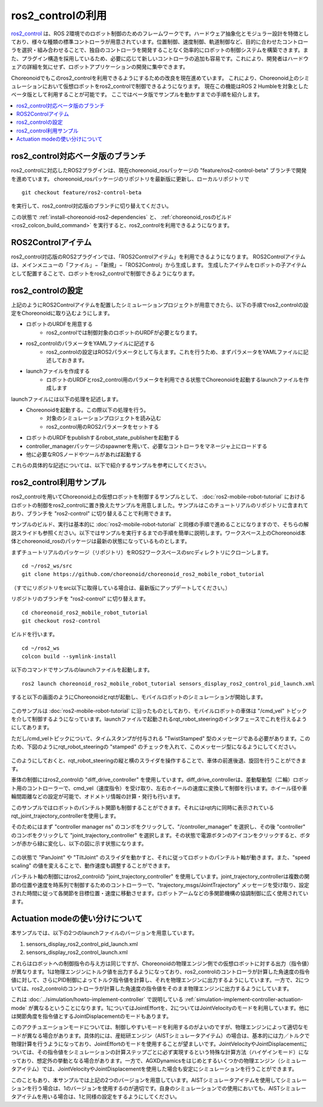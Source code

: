 ros2_controlの利用
==================

`ros2_control <https://control.ros.org/humble/index.html>`_ は、ROS 2環境でのロボット制御のためのフレームワークです。ハードウェア抽象化とモジュラー設計を特徴としており、様々な種類の標準コントローラが用意されています。位置制御、速度制御、軌道制御など、目的に合わせたコントローラを選択・組み合わせることで、独自のコントローラを開発することなく効率的にロボットの制御システムを構築できます。また、プラグイン構造を採用しているため、必要に応じて新しいコントローラの追加も容易です。これにより、開発者はハードウェアの詳細を気にせず、ロボットアプリケーションの開発に集中できます。

Choreonoidでもこのros2_controlを利用できるようにするための改良を現在進めています。
これにより、Choreonoid上のシミュレーションにおいて仮想ロボットをros2_controlで制御できるようになります。
現在この機能はROS 2 Humbleを対象としたベータ版として利用することが可能です。
ここではベータ版でサンプルを動かすまでの手順を紹介します。

.. contents::
   :local:

.. highlight:: sh


ros2_control対応ベータ版のブランチ
----------------------------------

ros2_controlに対応したROS2プラグインは、現在choreonoid_rosパッケージの "feature/ros2-control-beta" ブランチで開発を進めています。
choreonoid_rosパッケージのリポジトリを最新版に更新し、ローカルリポジトリで ::

  git checkout feature/ros2-control-beta

を実行して、ros2_control対応版のブランチに切り替えてください。

この状態で :ref:`install-choreonoid-ros2-dependencies` と、 :ref:`choreonoid_rosのビルド <ros2_colcon_build_command>` を実行すると、ros2_controlを利用できるようになります。

.. _ros2_control_item:

ROS2Controlアイテム
-------------------

ros2_control対応版のROS2プラグインでは、「ROS2Controlアイテム」を利用できるようになります。
ROS2Controlアイテムは、メインメニューの「ファイル」−「新規」−「ROS2Control」から生成します。
生成したアイテムをロボットの子アイテムとして配置することで、ロボットをros2_controlで制御できるようになります。

ros2_controlの設定
------------------

上記のようにROS2Controlアイテムを配置したシミュレーションプロジェクトが用意できたら、以下の手順でros2_controlの設定をChoreonoidに取り込むようにします。

* ロボットのURDFを用意する
   * ros2_controlでは制御対象のロボットのURDFが必要となります。
* ros2_controlのパラメータをYAMLファイルに記述する
   * ros2_controlの設定はROS2パラメータとして与えます。これを行うため、まずパラメータをYAMLファイルに記述しておきます。
* launchファイルを作成する
   * ロボットのURDFとros2_control用のパラメータを利用できる状態でChoreonoidを起動するlaunchファイルを作成します

launchファイルには以下の処理を記述します。

* Choreonoidを起動する。この際以下の処理を行う。
   * 対象のシミュレーションプロジェクトを読み込む
   * ros2_control用のROS2パラメータをセットする
* ロボットのURDFをpublishするrobot_state_publisherを起動する
* controller_managerパッケージのspawnerを用いて、必要なコントローラをマネージャ上にロードする
* 他に必要なROSノードやツールがあれば起動する

これらの具体的な記述については、以下で紹介するサンプルを参考にしてください。

ros2_control利用サンプル
------------------------

ros2_controlを用いてChoreonoid上の仮想ロボットを制御するサンプルとして、 :doc:`ros2-mobile-robot-tutorial` におけるロボットの制御をros2_controlに置き換えたサンプルを用意しました。サンプルはこのチュートリアルのリポジトリに含まれており、ブランチを "ros2-control" に切り替えることで利用できます。

サンプルのビルド、実行は基本的に :doc:`ros2-mobile-robot-tutorial` と同様の手順で進めることになりますので、そちらの解説スライドも参照ください。以下ではサンプルを実行するまでの手順を簡単に説明します。ワークスペース上のChoreonoid本体とchoreonoid_rosのパッケージは最新の状態になっているものとします。

まずチュートリアルのパッケージ（リポジトリ）をROS2ワークスペースのsrcディレクトリにクローンします。 ::

  cd ~/ros2_ws/src
  git clone https://github.com/choreonoid/choreonoid_ros2_mobile_robot_tutorial

（すでにリポジトリをsrc以下に取得している場合は、最新版にアップデートしてください。）

リポジトリのブランチを "ros2-control" に切り替えます。 ::

  cd choreonoid_ros2_mobile_robot_tutorial
  git checkout ros2-control

ビルドを行います。 ::

  cd ~/ros2_ws
  colcon build --symlink-install

以下のコマンドでサンプルのlaunchファイルを起動します。 ::

  ros2 launch choreonoid_ros2_mobile_robot_tutorial sensors_display_ros2_control_pid_launch.xml

すると以下の画面のようにChoreonoidとrqtが起動し、モバイルロボットのシミュレーションが開始します。

.. figure:: images/ros2-control-pid-sample.png

このサンプルは :doc:`ros2-mobile-robot-tutorial` に沿ったものとしており、モバイルロボットの車体は "/cmd_vel" トピックを介して制御するようになっています。launchファイルで起動されるrqt_robot_steeringのインタフェースでこれを行えるようにしてあります。

ただし/cmd_velトピックについて、タイムスタンプが付与される "TwistStamped" 型のメッセージである必要があります。このため、下図のようにrqt_robot_steeringの "stamped" のチェックを入れて、このメッセージ型になるようにしてください。

.. figure:: images/ros2-control-robot-steering.png

このようにしておくと、rqt_robot_steeringの縦と横のスライダを操作することで、車体の前進後退、旋回を行うことができます。

車体の制御にはros2_controlの "diff_drive_controller" を使用しています。diff_drive_controllerは、差動駆動型（二輪）ロボット用のコントローラーで、cmd_vel（速度指令）を受け取り、左右ホイールの速度に変換して制御を行います。ホイール径や車輪間距離などの設定が可能で、オドメトリ情報の計算・発行も行います。

このサンプルではロボットのパンチルト関節も制御することができます。それにはrqt内に同時に表示されているrqt_joint_trajectory_controllerを使用します。

そのためにはまず "controller manager ns" のコンボをクリックして、"/controller_manager" を選択し、その後 "controller" のコンボをクリックして "joint_trajectory_controller" を選択します。その状態で電源ボタンのアイコンをクリックすると、ボタンが赤から緑に変化し、以下の図に示す状態になります。

.. figure:: images/ros2-control-joint-trajectory-controller.png

この状態で "PanJoint" や "TiltJoint" のスライダを動かすと、それに従ってロボットのパンチルト軸が動きます。また、"speed scaling" の値を変えることで、動作速度も調整することができます。

パンチルト軸の制御にはros2_controlの "joint_trajectory_controller" を使用しています。joint_trajectory_controllerは複数の関節の位置や速度を時系列で制御するためのコントローラーで、"trajectory_msgs/JointTrajectory" メッセージを受け取り、設定された時間に従って各関節を目標位置・速度に移動させます。ロボットアームなどの多関節機構の協調制御に広く使用されています。

Actuation modeの使い分けについて
--------------------------------

本サンプルでは、以下の2つのlaunchファイルのバージョンを用意しています。

1. sensors_display_ros2_control_pid_launch.xml
2. sensors_display_ros2_control_launch.xml

これらはロボットへの制御指令の与え方は同じですが、Choreonoidの物理エンジン側での仮想ロボットに対する出力（指令値）が異なります。1は物理エンジンにトルク値を出力するようになっており、ros2_controlのコントローラが計算した角速度の指令値に対して、さらにPID制御によってトルク指令値を計算し、それを物理エンジンに出力するようにしています。一方で、2については、ros2_controlのコントローラが計算した角速度の指令値をそのまま物理エンジンに出力するようにしています。

これは :doc:`../simulation/howto-implement-controller` で説明している :ref:`simulation-implement-controller-actuation-mode` が異なるということになります。1についてはJointEffortを、2についてはJointVelocityのモードを利用しています。他には関節角度を指令値とするJointDisplacementのモードもあります。

このアクチュエーションモードについては、制御しやすいモードを利用するのがよいのですが、物理エンジンによって適切なモードが異なる場合があります。具体的には、産総研エンジン（AISTシミュレータアイテム）の場合は、基本的には力／トルクで物理計算を行うようになっており、JointEffortのモードを使用することが望ましいです。JointVelocityやJointDisplacementについては、その指令値をシミュレーションの計算ステップごとに必ず実現するという特殊な計算方法（ハイゲインモード）になっており、想定外の挙動となる場合があります。一方で、AGXDynamicsをはじめとするいくつかの物理エンジン（シミュレータアイテム）では、JointVelocityやJointDisplacementを使用した場合も安定にシミュレーションを行うことができます。

このこともあり、本サンプルでは上記の2つのバージョンを用意しています。AISTシミュレータアイテムを使用してシミュレーションを行う場合は、1のバージョンを使用するのが適切です。自身のシミュレーションでの使用においても、AISTシミュレータアイテムを用いる場合は、1と同様の設定をするようにしてください。



